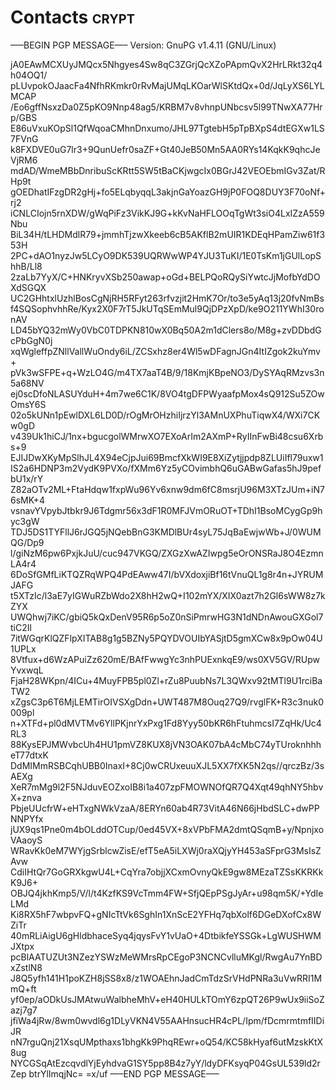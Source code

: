 * Contacts                                                            :crypt:
-----BEGIN PGP MESSAGE-----
Version: GnuPG v1.4.11 (GNU/Linux)

jA0EAwMCXUyJMQcx5Nhgyes4Sw8qC3ZGrjQcXZoPApmQvX2HrLRkt32q4h04OQ1/
pLUvpokOJaacFa4NfhRKmkr0rRvMajUMqLKOarWlSKtdQx+0d/JqLyXS6LYLMCAP
/Eo6gffNsxzDa0Z5pKO9Nnp48ag5/KRBM7v8vhnpUNbcsv5l99TNwXA77Hrp/GBS
E86uVxuKOpSl1QfWqoaCMhnDnxumo/JHL97TgtebH5pTpBXpS4dtEGXw1LS7FVnG
k8FXDVE0uG7lr3+9QunUefr0saZF+Gt40JeB50Mn5AA0RYs14KqkK9qhcJeVjRM6
mdAD/WmeMBbDnribuScKRtt5SW5tBaCKjwgcIx0BGrJ42VEOEbmIGv3Zat/RHp9t
gOEDhatIFzgDR2gHj+fo5ELqbyqqL3akjnGaYoazGH9jP0FOQ8DUY3F70oNf+rj2
iCNLCIojn5rnXDW/gWqPiFz3VikKJ9G+kKvNaHFLOOqTgWt3siO4LxIZzA559Nbu
BiL34H/tLHDMdlR79+jmmhTjzwXkeeb6cB5AKflB2mUIR1KDEqHPamZiw61f353H
2PC+dAO1nyzJw5LCyO9DK539UQRWwWP4YJU3TuKI/1E0TsKm1jGUlLopShhB/Ll8
2zaLb7YyX/C+HNKryvXSb250awap+oGd+BELPQoRQySiYwtcJjMofbYdDOXdSGQX
UC2GHhtxlUzhlBosCgNjRH5RFyt263rfvzjit2HmK7Or/to3e5yAq13j20fvNmBs
f4SQSophvhhRe/Kyx2X0F7rT5JkUTqSEmMul9QjDPzXpD/ke9O211YWhI30ronAV
LD45bYQ32mWy0VbC0TDPKN810wX0Bq50A2m1dClers8o/M8g+zvDDbdGcPbGgN0j
xqWgleffpZNllVallWuOndy6iL/ZCSxhz8er4Wl5wDFagnJGn4ItIZgok2kuYmv+
pVk3wSFPE+q+WzLO4G/m4TX7aaT4B/9/18KmjKBpeNO3/DySYAqRMzvs3n5a68NV
ej0scDfoNLASUYduH+4m7we6C1K/8VO4tgDFPWyaafpMox4sQ912Su5ZOwOmsY6S
02o5kUNn1pEwlDXL6LD0D/rOgMrOHzhiIjrzYl3AMnUXPhuTiqwX4/WXi7CKw0gD
v439Uk1hiCJ/1nx+bgucgolWMrwXO7EXoArIm2AXmP+RyIInFwBi48csu6Xrbs+9
EJIJDwXKyMpSlhJL4X94eCjpJui69BmcfXkWI9E8XiZytjjpdp8ZLUiIfl79uxw1
IS2a6HDNP3m2VydK9PVXo/fXMm6Yz5yCOvimbhQ6uGABwGafas5hJ9pefbU1x/rY
Z82aOTv2ML+FtaHdqw1fxpWu96Yv6xnw9dm6fC8msrjU96M3XTzJUm+iN76sMK+4
vsnavYVpybJtbkr9J6Tdgmr56x3dF1R0MFJVmORuOT+TDhI1BsoMCygGp9hyc3gW
TDJ5DS1TYFllJ6rJGQ5jNQebBnG3KMDlBUr4syL75JqBaEwjwWb+J/0WUMQG/Dp9
l/giNzM6pw6PxjkJuU/cuc947VKGQ/ZXGzXwAZIwpg5eOrONSRaJ8O4EzmnLA4r4
6DoSfGMfLiKTQZRqWPQ4PdEAww47I/bVXdoxjiBf16tVnuQL1g8r4n+JYRUMJAFG
t5XTzIc/l3aE7yIGWuRZbWdo2X8hH2wQ+I102mYX/XIX0azt7h2Gl6sWW8z7kZYX
UWQhwj7iKC/gbiQ5kQxDenV95R6p5oZ0nSiPmrwHG3N1dNDnAwouGXGol7tiC2Il
7itWGqrKlQZFlpXITAB8g1g5BZNy5PQYDVOUIbYASjtD5gmXCw8x9pOw04U1UPLx
8Vtfux+d6WzAPuiZz620mE/BAfFwwgYc3nhPUExnkqE9/ws0XV5GV/RUpwYvxwqL
FjaH28WKpn/4ICu+4MuyFPB5pl0Zl+rZu8PuubNs7L3QWxv92tMTl9U1rciBaTW2
xZgsC3p6T6MjLEMTirOIVSXgDdn+UWT487M8Ouq27Q9/rvglFK+R3c3nuk0009pl
n+XTFd+pl0dMVTMv6YllPKjnrYxPxg1Fd8Yyy50bKR6hFtuhmcsI7ZqHk/Uc4RL3
88KysEPJMWvbcUh4HU1pmVZ8KUX8jVN3OAK07bA4cMbC74yTUroknhhheT77dtxK
DdMIMmRSBCqhUBB0InaxI+8Cj0wCRUxeuuXJL5XX7fXK5N2qs//qrczBz/3sAEXg
XeR7mMg9l2F5NJduvEOZxoIB8i1a407zpFMOWNOfQR7Q4Xqt49qhNY5hbvX+znva
PbjeUUcfrW+eHTxgNWkVzaA/8ERYn60ab4R73VitA46N66jHbdSLC+dwPPNNPYfx
jUX9qs1Pne0m4bOLddOTCup/0ed45VX+8xVPbFMA2dmtQSqmB+y/NpnjxoVAaoyS
WRavKk0eM7WYjgSrblcwZisE/efT5eA5iLXWj0raXQjyYH453aSFprG3MsIsZAvw
CdiIHtQr7GoGRXkgwU4L+CqYra7objjXCxmOvnyQkE9gw8MEzaTZSsKKRKkK9J6+
OBJQ4jkhKmp5/V/l/t4KzfKS9VcTmm4FW+SfjQEpPSgJyAr+u98qm5K/+YdIeLMd
Ki8RX5hF7wbpvFQ+gNIcTtVk6SghIn1XnScE2YFHq7qbXolf6DGeDXofCx8WZiTr
40mRLiAigU6gHldbhaceSyq4jqysFvY1vUaO+4DtbikfeYSSGk+LgWUSHWMJXtpx
pcBlAATUZUt3NZezYSWzMeWMrsRpCEgoP3NCNCvlluMKgl/RwgAu7YnBDxZstlN8
J8Q5yfh141H1poKZH8jSS8x8/z1WOAEhnJadCmTdzSrVHdPNRa3uVwRRI1MmQ+ft
yf0ep/aODkUsJMAtwuWalbheMhV+eH40HULkTOmY6zpQT26P9wUx9iiSoZazj7g7
jfiWa4jRw/8wm0wvdl6g1DLyVKN4V55AAHnsucHR4cPL/Ipm/fDcmrmtmfIIDiJR
nN7rguQnj21XsqUMpthaxs1bhgKk9PhqREwr+oQ54/KC58kHyaf6utMzskKtX8ug
NYCGSqAtEzcqvdlYjEyhdvaG1SY5pp8B4z7yY/ldyDFKsyqP04GsUL539ld2rZep
btrYlImqjNc=
=x/uf
-----END PGP MESSAGE-----
